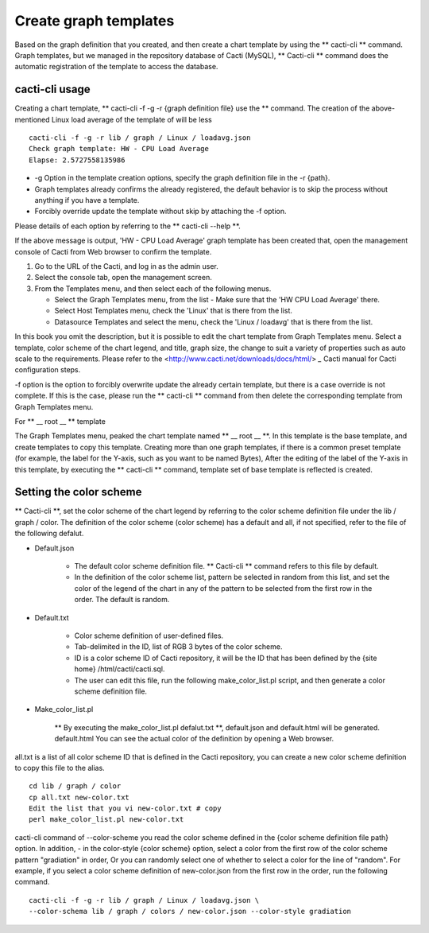 Create graph templates
======================

Based on the graph definition that you created, and then create a chart template by using the ** cacti-cli ** command. Graph templates, but we managed in the repository database of Cacti (MySQL),
** Cacti-cli ** command does the automatic registration of the template to access the database.

cacti-cli usage
------------------

Creating a chart template, ** cacti-cli -f -g -r {graph definition file} use the ** command.
The creation of the above-mentioned Linux load average of the template of will be less

::

    cacti-cli -f -g -r lib / graph / Linux / loadavg.json
    Check graph template: HW - CPU Load Average
    Elapse: 2.5727558135986

- -g Option in the template creation options, specify the graph definition file in the -r {path}.
- Graph templates already confirms the already registered, the default behavior is to skip the process without anything if you have a template.
- Forcibly override update the template without skip by attaching the -f option.

Please details of each option by referring to the ** cacti-cli --help **.

If the above message is output, 'HW - CPU Load Average' graph template has been created that, open the management console of Cacti from Web browser to confirm the template.

1. Go to the URL of the Cacti, and log in as the admin user.
2. Select the console tab, open the management screen.
3. From the Templates menu, and then select each of the following menus.

   - Select the Graph Templates menu, from the list - Make sure that the 'HW CPU Load Average' there.
   - Select Host Templates menu, check the 'Linux' that is there from the list.
   - Datasource Templates and select the menu, check the 'Linux / loadavg' that is there from the list.

In this book you omit the description, but it is possible to edit the chart template from Graph Templates menu.
Select a template, color scheme of the chart legend, and title, graph size, the change to suit a variety of properties such as auto scale to the requirements.
Please refer to the <http://www.cacti.net/downloads/docs/html/> `_` Cacti manual for Cacti configuration steps.

-f option is the option to forcibly overwrite update the already certain template, but there is a case override is not complete.
If this is the case, please run the ** cacti-cli ** command from then delete the corresponding template from Graph Templates menu.

For ** __ root __ ** template

The Graph Templates menu, peaked the chart template named ** __ root __ **.
In this template is the base template, and create templates to copy this template.
Creating more than one graph templates, if there is a common preset template (for example, the label for the Y-axis, such as you want to be named Bytes),
After the editing of the label of the Y-axis in this template, by executing the \ ** cacti-cli ** \ command, template set of base template is reflected is created.

Setting the color scheme
----------

** Cacti-cli **, set the color scheme of the chart legend by referring to the color scheme definition file under the lib / graph / color.
The definition of the color scheme (color scheme) has a default and all, if not specified, refer to the file of the following defalut.

- Default.json

   - The default color scheme definition file. ** Cacti-cli ** command refers to this file by default.
   - In the definition of the color scheme list, pattern be selected in random from this list, and set the color of the legend of the chart in any of the pattern to be selected from the first row in the order. The default is random.

- Default.txt

   - Color scheme definition of user-defined files.
   - Tab-delimited in the ID, list of RGB 3 bytes of the color scheme.
   - ID is a color scheme ID of Cacti repository, it will be the ID that has been defined by the {site home} /html/cacti/cacti.sql.
   - The user can edit this file, run the following make_color_list.pl script, and then generate a color scheme definition file.

- Make_color_list.pl

   ** By executing the make_color_list.pl defalut.txt **, default.json and default.html will be generated. default.html You can see the actual color of the definition by opening a Web browser.

all.txt is a list of all color scheme ID that is defined in the Cacti repository, you can create a new color scheme definition to copy this file to the alias.

::

    cd lib / graph / color
    cp all.txt new-color.txt
    Edit the list that you vi new-color.txt # copy
    perl make_color_list.pl new-color.txt

cacti-cli command of --color-scheme you read the color scheme defined in the {color scheme definition file path} option.
In addition, - in the color-style {color scheme} option, select a color from the first row of the color scheme pattern "gradiation" in order,
Or you can randomly select one of whether to select a color for the line of "random".
For example, if you select a color scheme definition of new-color.json from the first row in the order, run the following command.

::

    cacti-cli -f -g -r lib / graph / Linux / loadavg.json \
    --color-schema lib / graph / colors / new-color.json --color-style gradiation
    